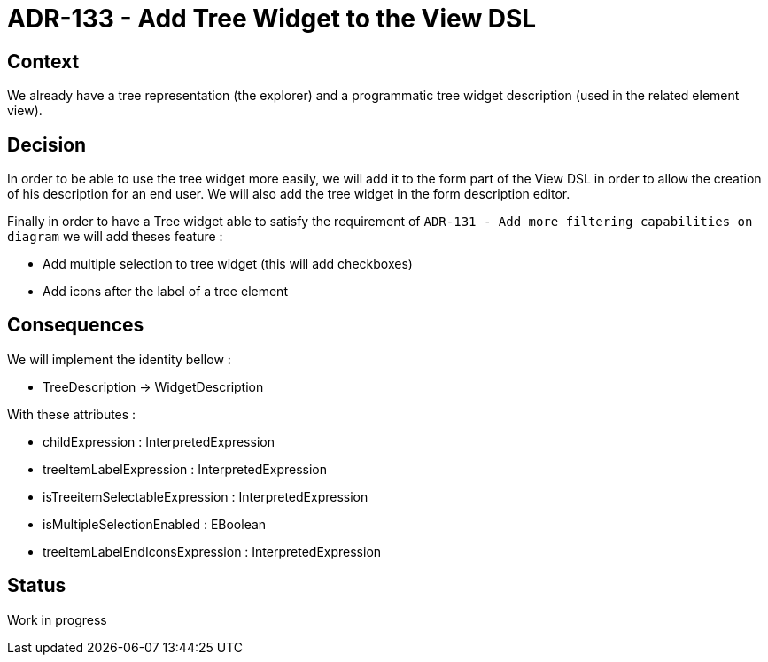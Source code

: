 = ADR-133 - Add Tree Widget to the View DSL

== Context

We already have a tree representation (the explorer) and a programmatic tree widget description (used in the related element view).


== Decision

In order to be able to use the tree widget more easily, we will add it to the form part of the View DSL in order to allow the creation of his description for an end user.
We will also add the tree widget in the form description editor.

Finally in order to have a Tree widget able to satisfy the requirement of `ADR-131 - Add more filtering capabilities on diagram` we will add theses feature :

* Add multiple selection to tree widget (this will add checkboxes)
* Add icons after the label of a tree element

== Consequences

We will implement the identity bellow :

* TreeDescription -> WidgetDescription

With these attributes : 

* childExpression : InterpretedExpression
* treeItemLabelExpression : InterpretedExpression
* isTreeitemSelectableExpression : InterpretedExpression
* isMultipleSelectionEnabled : EBoolean
* treeItemLabelEndIconsExpression : InterpretedExpression

== Status

Work in progress